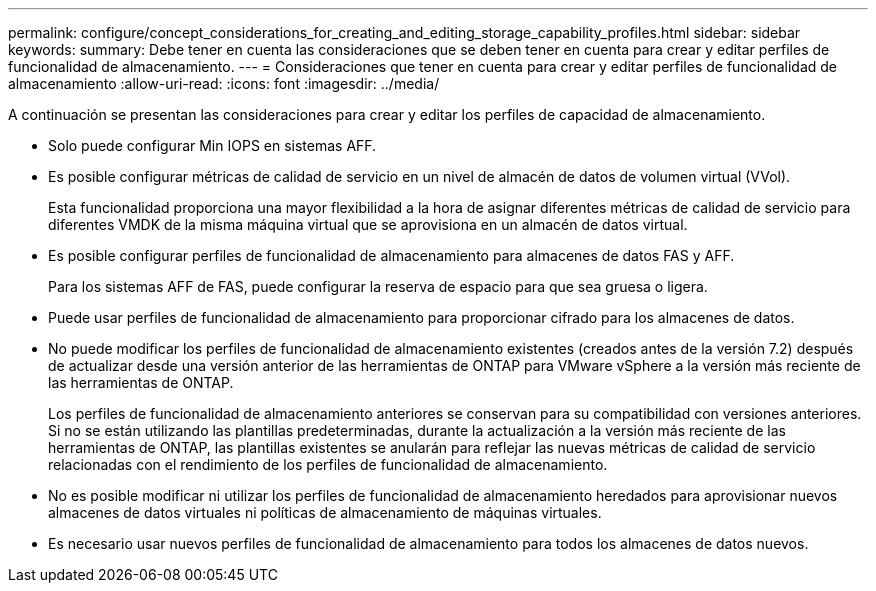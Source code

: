 ---
permalink: configure/concept_considerations_for_creating_and_editing_storage_capability_profiles.html 
sidebar: sidebar 
keywords:  
summary: Debe tener en cuenta las consideraciones que se deben tener en cuenta para crear y editar perfiles de funcionalidad de almacenamiento. 
---
= Consideraciones que tener en cuenta para crear y editar perfiles de funcionalidad de almacenamiento
:allow-uri-read: 
:icons: font
:imagesdir: ../media/


[role="lead"]
A continuación se presentan las consideraciones para crear y editar los perfiles de capacidad de almacenamiento.

* Solo puede configurar Min IOPS en sistemas AFF.
* Es posible configurar métricas de calidad de servicio en un nivel de almacén de datos de volumen virtual (VVol).
+
Esta funcionalidad proporciona una mayor flexibilidad a la hora de asignar diferentes métricas de calidad de servicio para diferentes VMDK de la misma máquina virtual que se aprovisiona en un almacén de datos virtual.

* Es posible configurar perfiles de funcionalidad de almacenamiento para almacenes de datos FAS y AFF.
+
Para los sistemas AFF de FAS, puede configurar la reserva de espacio para que sea gruesa o ligera.

* Puede usar perfiles de funcionalidad de almacenamiento para proporcionar cifrado para los almacenes de datos.
* No puede modificar los perfiles de funcionalidad de almacenamiento existentes (creados antes de la versión 7.2) después de actualizar desde una versión anterior de las herramientas de ONTAP para VMware vSphere a la versión más reciente de las herramientas de ONTAP.
+
Los perfiles de funcionalidad de almacenamiento anteriores se conservan para su compatibilidad con versiones anteriores. Si no se están utilizando las plantillas predeterminadas, durante la actualización a la versión más reciente de las herramientas de ONTAP, las plantillas existentes se anularán para reflejar las nuevas métricas de calidad de servicio relacionadas con el rendimiento de los perfiles de funcionalidad de almacenamiento.

* No es posible modificar ni utilizar los perfiles de funcionalidad de almacenamiento heredados para aprovisionar nuevos almacenes de datos virtuales ni políticas de almacenamiento de máquinas virtuales.
* Es necesario usar nuevos perfiles de funcionalidad de almacenamiento para todos los almacenes de datos nuevos.

